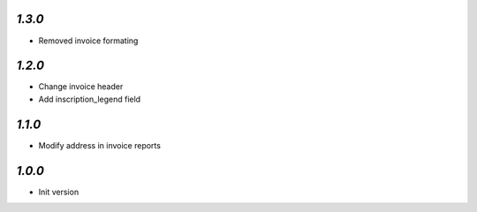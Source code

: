 `1.3.0`
-------
- Removed invoice formating

`1.2.0`
-------
- Change invoice header
- Add inscription_legend field

`1.1.0`
-------
- Modify address in invoice reports

`1.0.0`
-------
- Init version
